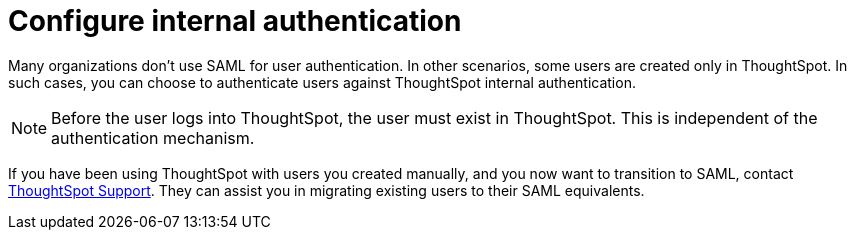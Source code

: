 = Configure internal authentication
:last_updated: 3/4/2020
:linkattrs:
:experimental:
:page-layout: default-cloud
:page-aliases: /admin/setup/internal-auth.adoc
:description: Many organizations don’t use SAML for user authentication. In other scenarios, some users are created only in ThoughtSpot. In such cases, you can choose to authenticate users against ThoughtSpot internal authentication.


Many organizations don't use SAML for user authentication.
In other scenarios, some users are created only in ThoughtSpot.
In such cases, you can choose to authenticate users against ThoughtSpot internal authentication.

NOTE: Before the user logs into ThoughtSpot, the user must exist in ThoughtSpot.
This is independent of the authentication mechanism.

If you have been using ThoughtSpot with users you created manually, and you now want to transition to SAML, contact xref:support-contact.adoc[ThoughtSpot Support].
They can assist you in migrating existing users to their SAML equivalents.
